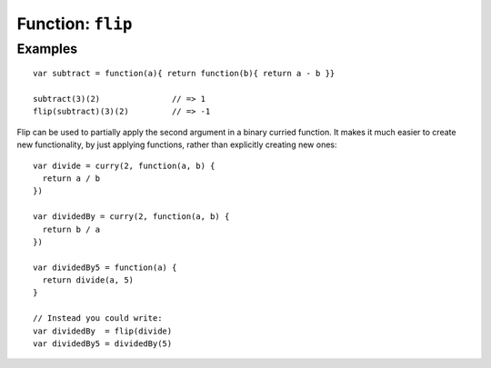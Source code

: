 ******************
Function: ``flip``
******************

.. apifunction:: core.lambda.flip

Examples
--------

::

   var subtract = function(a){ return function(b){ return a - b }}

   subtract(3)(2)               // => 1
   flip(subtract)(3)(2)         // => -1

Flip can be used to partially apply the second argument in a binary curried
function. It makes it much easier to create new functionality, by just applying
functions, rather than explicitly creating new ones::

    var divide = curry(2, function(a, b) {
      return a / b
    })

    var dividedBy = curry(2, function(a, b) {
      return b / a
    })

    var dividedBy5 = function(a) {
      return divide(a, 5)
    }

    // Instead you could write:
    var dividedBy  = flip(divide)
    var dividedBy5 = dividedBy(5)
